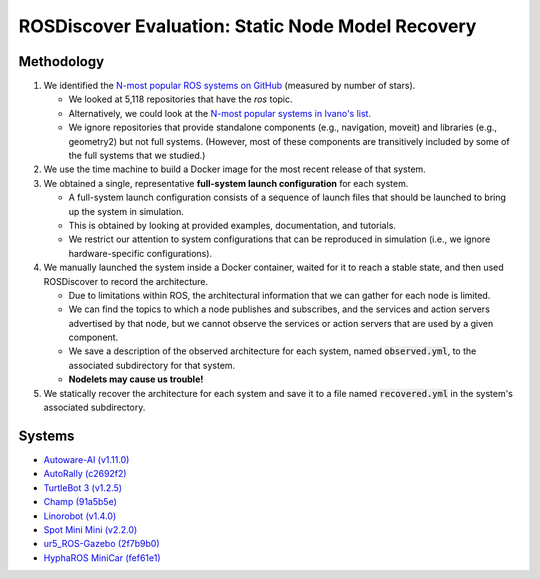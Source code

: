 ROSDiscover Evaluation: Static Node Model Recovery
==================================================

Methodology
-----------

1. We identified the `N-most popular ROS systems on GitHub <https://github.com/topics/ros?o=desc&s=stars>`_ (measured by number of stars).

   * We looked at 5,118 repositories that have the `ros` topic.
   * Alternatively, we could look at the `N-most popular systems in Ivano's list <https://github.com/S2-group/icse-seip-2020-replication-package/blob/master/dataset/repos_dataset_selected_sadoc.csv>`_.
   * We ignore repositories that provide standalone components (e.g., navigation, moveit) and libraries (e.g., geometry2) but not full systems.
     (However, most of these components are transitively included by some of the full systems that we studied.)

2. We use the time machine to build a Docker image for the most recent release of that system.
3. We obtained a single, representative **full-system launch configuration** for each system.

   * A full-system launch configuration consists of a sequence of launch files that should be launched to bring up the system in simulation.
   * This is obtained by looking at provided examples, documentation, and tutorials.
   * We restrict our attention to system configurations that can be reproduced in simulation (i.e., we ignore hardware-specific configurations).

4. We manually launched the system inside a Docker container, waited for it to reach a stable state, and then used ROSDiscover to record the architecture.

   * Due to limitations within ROS, the architectural information that we can gather for each node is limited.
   * We can find the topics to which a node publishes and subscribes, and the services and action servers advertised by that node, but we cannot observe the services or action servers that are used by a given component.
   * We save a description of the observed architecture for each system, named :code:`observed.yml`, to the associated subdirectory for that system.
   * **Nodelets may cause us trouble!**

5. We statically recover the architecture for each system and save it to a file named :code:`recovered.yml` in the system's associated subdirectory.


Systems
-------

* `Autoware-AI (v1.11.0) <https://github.com/Autoware-AI/autoware.ai/tree/1.11.0>`_
* `AutoRally (c2692f2) <https://github.com/AutoRally/autorally/commit/c2692f2970da6874ad9ddfeea3908adaf05b4b09>`_
* `TurtleBot 3 (v1.2.5) <https://github.com/ROBOTIS-GIT/turtlebot3/releases/tag/1.2.5>`_
* `Champ (91a5b5e) <https://github.com/chvmp/champ/tree/91a5b5e7ee3a35ded0333a39e22a916f075c733d>`_
* `Linorobot (v1.4.0) <https://github.com/linorobot/linorobot/releases/tag/v1.4.0>`_
* `Spot Mini Mini (v2.2.0) <https://github.com/OpenQuadruped/spot_mini_mini/releases/tag/v2.2.0>`_
* `ur5_ROS-Gazebo (2f7b9b0) <https://github.com/lihuang3/ur5_ROS-Gazebo>`_
* `HyphaROS MiniCar (fef61e1) <https://github.com/Hypha-ROS/hypharos_minicar/tree/fef61e1757d3e9715aca6f993af1d9f946208a4e>`_
